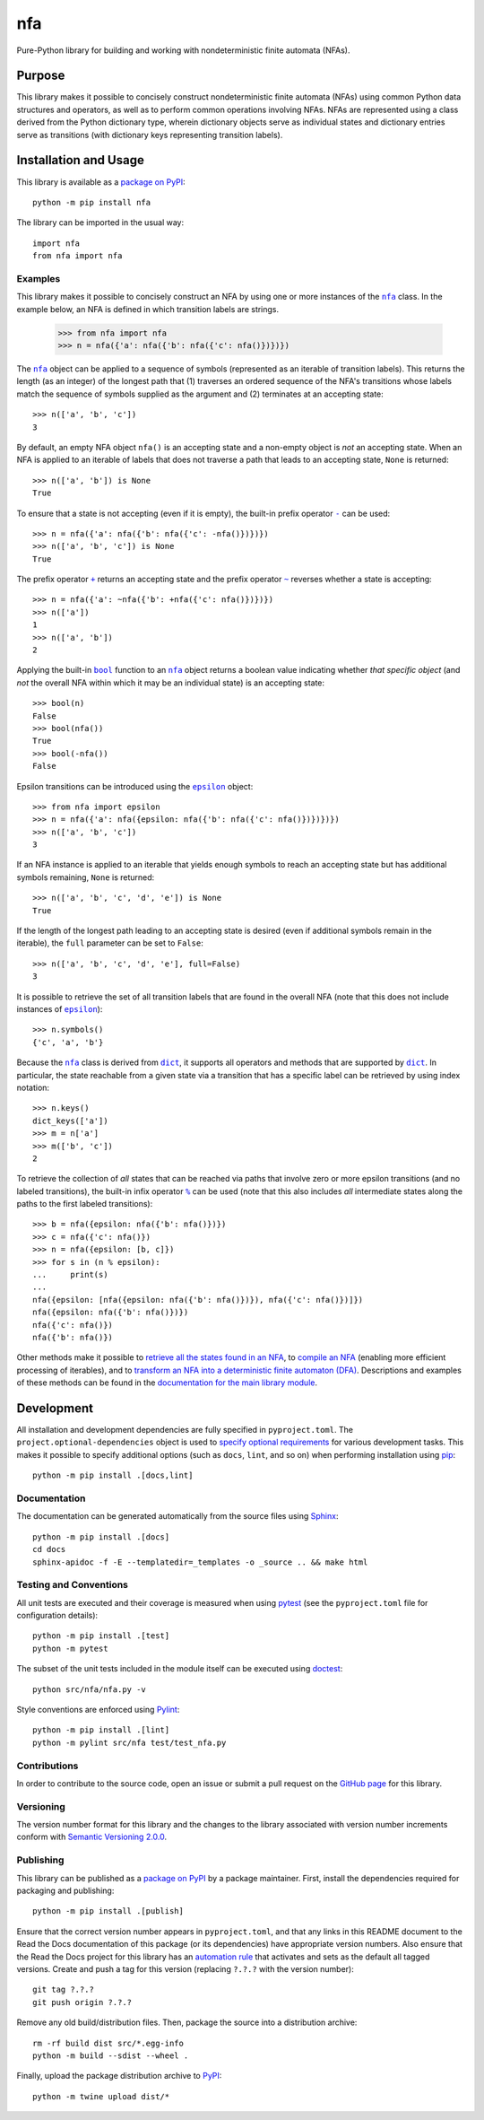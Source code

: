 ===
nfa
===

Pure-Python library for building and working with nondeterministic finite automata (NFAs).

|pypi| |readthedocs| |actions| |coveralls|

.. |pypi| image:: https://badge.fury.io/py/nfa.svg
   :target: https://badge.fury.io/py/nfa
   :alt: PyPI version and link.

.. |readthedocs| image:: https://readthedocs.org/projects/nfa/badge/?version=latest
   :target: https://nfa.readthedocs.io/en/latest/?badge=latest
   :alt: Read the Docs documentation status.

.. |actions| image:: https://github.com/reity/nfa/workflows/lint-test-cover-docs/badge.svg
   :target: https://github.com/reity/nfa/actions/workflows/lint-test-cover-docs.yml
   :alt: GitHub Actions status.

.. |coveralls| image:: https://coveralls.io/repos/github/reity/nfa/badge.svg?branch=main
   :target: https://coveralls.io/github/reity/nfa?branch=main
   :alt: Coveralls test coverage summary

Purpose
-------
This library makes it possible to concisely construct nondeterministic finite automata (NFAs) using common Python data structures and operators, as well as to perform common operations involving NFAs. NFAs are represented using a class derived from the Python dictionary type, wherein dictionary objects serve as individual states and dictionary entries serve as transitions (with dictionary keys representing transition labels).

Installation and Usage
----------------------
This library is available as a `package on PyPI <https://pypi.org/project/nfa>`__::

    python -m pip install nfa

The library can be imported in the usual way::

    import nfa
    from nfa import nfa

Examples
^^^^^^^^

.. |nfa| replace:: ``nfa``
.. _nfa: https://nfa.readthedocs.io/en/3.1.0/_source/nfa.html#nfa.nfa.nfa

This library makes it possible to concisely construct an NFA by using one or more instances of the |nfa|_ class. In the example below, an NFA is defined in which transition labels are strings.

    >>> from nfa import nfa
    >>> n = nfa({'a': nfa({'b': nfa({'c': nfa()})})})

The |nfa|_ object can be applied to a sequence of symbols (represented as an iterable of transition labels). This returns the length (as an integer) of the longest path that (1) traverses an ordered sequence of the NFA's transitions whose labels match the sequence of symbols supplied as the argument and (2) terminates at an accepting state::

    >>> n(['a', 'b', 'c'])
    3

By default, an empty NFA object ``nfa()`` is an accepting state and a non-empty object is *not* an accepting state. When an NFA is applied to an iterable of labels that does not traverse a path that leads to an accepting state, ``None`` is returned::

    >>> n(['a', 'b']) is None
    True

.. |neg| replace:: ``-``
.. _neg: https://nfa.readthedocs.io/en/3.1.0/_source/nfa.html#nfa.nfa.nfa.__neg__

To ensure that a state is not accepting (even if it is empty), the built-in prefix operator |neg|_ can be used::

    >>> n = nfa({'a': nfa({'b': nfa({'c': -nfa()})})})
    >>> n(['a', 'b', 'c']) is None
    True

.. |pos| replace:: ``+``
.. _pos: https://nfa.readthedocs.io/en/3.1.0/_source/nfa.html#nfa.nfa.nfa.__pos__

.. |inv| replace:: ``~``
.. _inv: https://nfa.readthedocs.io/en/3.1.0/_source/nfa.html#nfa.nfa.nfa.__invert__

The prefix operator |pos|_ returns an accepting state and the prefix operator |inv|_ reverses whether a state is accepting::

    >>> n = nfa({'a': ~nfa({'b': +nfa({'c': nfa()})})})
    >>> n(['a'])
    1
    >>> n(['a', 'b'])
    2

.. |bool| replace:: ``bool``
.. _bool: https://docs.python.org/3/library/functions.html#bool

Applying the built-in |bool|_ function to an |nfa|_ object returns a boolean value indicating whether *that specific object* (and *not* the overall NFA within which it may be an individual state) is an accepting state::

    >>> bool(n)
    False
    >>> bool(nfa())
    True
    >>> bool(-nfa())
    False

.. |epsilon| replace:: ``epsilon``
.. _epsilon: https://nfa.readthedocs.io/en/3.1.0/_source/nfa.html#nfa.nfa.epsilon

Epsilon transitions can be introduced using the |epsilon|_ object::

    >>> from nfa import epsilon
    >>> n = nfa({'a': nfa({epsilon: nfa({'b': nfa({'c': nfa()})})})})
    >>> n(['a', 'b', 'c'])
    3

If an NFA instance is applied to an iterable that yields enough symbols to reach an accepting state but has additional symbols remaining, ``None`` is returned::

    >>> n(['a', 'b', 'c', 'd', 'e']) is None
    True
    
If the length of the longest path leading to an accepting state is desired (even if additional symbols remain in the iterable), the ``full`` parameter can be set to ``False``::

    >>> n(['a', 'b', 'c', 'd', 'e'], full=False)
    3

It is possible to retrieve the set of all transition labels that are found in the overall NFA (note that this does not include instances of |epsilon|_)::

    >>> n.symbols()
    {'c', 'a', 'b'}

.. |dict| replace:: ``dict``
.. _dict: https://docs.python.org/3/library/stdtypes.html#dict

Because the |nfa|_ class is derived from |dict|_, it supports all operators and methods that are supported by |dict|_. In particular, the state reachable from a given state via a transition that has a specific label can be retrieved by using index notation::

    >>> n.keys()
    dict_keys(['a'])
    >>> m = n['a']
    >>> m(['b', 'c'])
    2

.. |mod| replace:: ``%``
.. _mod: https://nfa.readthedocs.io/en/3.1.0/_source/nfa.html#nfa.nfa.nfa.__mod__

To retrieve the collection of *all* states that can be reached via paths that involve zero or more epsilon transitions (and no labeled transitions), the built-in infix operator |mod|_ can be used (note that this also includes *all* intermediate states along the paths to the first labeled transitions)::

    >>> b = nfa({epsilon: nfa({'b': nfa()})})
    >>> c = nfa({'c': nfa()})
    >>> n = nfa({epsilon: [b, c]})
    >>> for s in (n % epsilon):
    ...     print(s)
    ...
    nfa({epsilon: [nfa({epsilon: nfa({'b': nfa()})}), nfa({'c': nfa()})]})
    nfa({epsilon: nfa({'b': nfa()})})
    nfa({'c': nfa()})
    nfa({'b': nfa()})

Other methods make it possible to `retrieve all the states found in an NFA <https://nfa.readthedocs.io/en/3.1.0/_source/nfa.html#nfa.nfa.nfa.states>`__, to `compile an NFA <https://nfa.readthedocs.io/en/3.1.0/_source/nfa.html#nfa.nfa.nfa.compile>`__ (enabling more efficient processing of iterables), and to `transform an NFA into a deterministic finite automaton (DFA) <https://nfa.readthedocs.io/en/3.1.0/_source/nfa.html#nfa.nfa.nfa.to_dfa>`__. Descriptions and examples of these methods can be found in the `documentation for the main library module <https://nfa.readthedocs.io/en/3.1.0/_source/nfa.html>`__.

Development
-----------
All installation and development dependencies are fully specified in ``pyproject.toml``. The ``project.optional-dependencies`` object is used to `specify optional requirements <https://peps.python.org/pep-0621>`__ for various development tasks. This makes it possible to specify additional options (such as ``docs``, ``lint``, and so on) when performing installation using `pip <https://pypi.org/project/pip>`__::

    python -m pip install .[docs,lint]

Documentation
^^^^^^^^^^^^^
The documentation can be generated automatically from the source files using `Sphinx <https://www.sphinx-doc.org>`__::

    python -m pip install .[docs]
    cd docs
    sphinx-apidoc -f -E --templatedir=_templates -o _source .. && make html

Testing and Conventions
^^^^^^^^^^^^^^^^^^^^^^^
All unit tests are executed and their coverage is measured when using `pytest <https://docs.pytest.org>`__ (see the ``pyproject.toml`` file for configuration details)::

    python -m pip install .[test]
    python -m pytest

The subset of the unit tests included in the module itself can be executed using `doctest <https://docs.python.org/3/library/doctest.html>`__::

    python src/nfa/nfa.py -v

Style conventions are enforced using `Pylint <https://pylint.pycqa.org>`__::

    python -m pip install .[lint]
    python -m pylint src/nfa test/test_nfa.py

Contributions
^^^^^^^^^^^^^
In order to contribute to the source code, open an issue or submit a pull request on the `GitHub page <https://github.com/reity/nfa>`__ for this library.

Versioning
^^^^^^^^^^
The version number format for this library and the changes to the library associated with version number increments conform with `Semantic Versioning 2.0.0 <https://semver.org/#semantic-versioning-200>`__.

Publishing
^^^^^^^^^^
This library can be published as a `package on PyPI <https://pypi.org/project/nfa>`__ by a package maintainer. First, install the dependencies required for packaging and publishing::

    python -m pip install .[publish]

Ensure that the correct version number appears in ``pyproject.toml``, and that any links in this README document to the Read the Docs documentation of this package (or its dependencies) have appropriate version numbers. Also ensure that the Read the Docs project for this library has an `automation rule <https://docs.readthedocs.io/en/stable/automation-rules.html>`__ that activates and sets as the default all tagged versions. Create and push a tag for this version (replacing ``?.?.?`` with the version number)::

    git tag ?.?.?
    git push origin ?.?.?

Remove any old build/distribution files. Then, package the source into a distribution archive::

    rm -rf build dist src/*.egg-info
    python -m build --sdist --wheel .

Finally, upload the package distribution archive to `PyPI <https://pypi.org>`__::

    python -m twine upload dist/*
